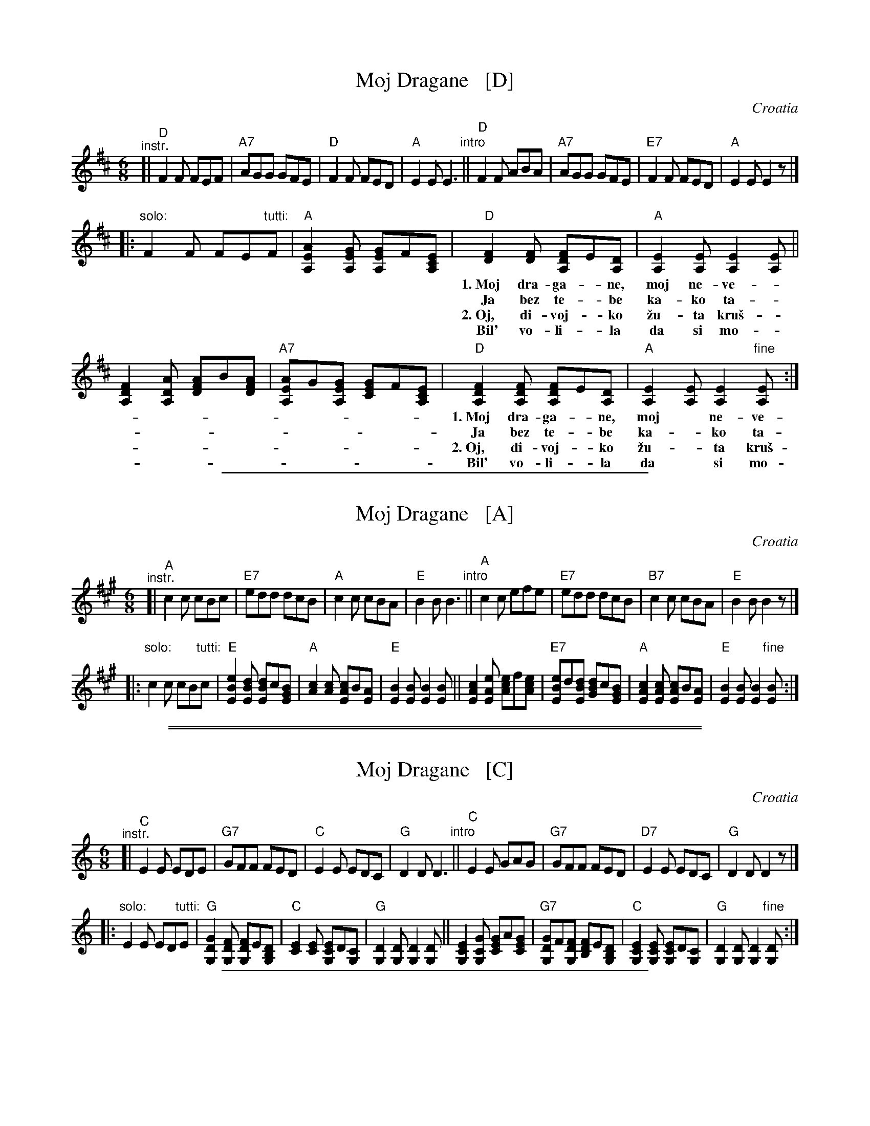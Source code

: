 
X: 1
T: Moj Dragane   [D]
O: Croatia
Z: 2014 John Chambers <jc:trillian.mit.edu>
B: Pinewoods International Collection v.2 p. 191
M: 6/8
L: 1/8
K: D
"^instr."
[|\
"D"F2F FEF | "A7"AGG GFE | "D"F2F FED | "A"E2E E3 "intro"||\
"D"F2F ABA | "A7"AGG GFE |"E7"F2F FED | "A"E2E E2z |]
|:"solo:"\
F2F FE"tutti:"F | "A"[A2E2A,2][GEA,] [GE2A,2]F[ECA,] |\
"D"[F2D2][FD] [FD2A,2]E[DA,] | "A"[E2A,2][EA,] [E2A,2][EA,] ||
w: 1.~Moj dra-ga-*ne, moj ne-ve-*ne ka-ko \vzi-*vi\vs ti bez me-ne?
w:    Ja bez te-*be ka-ko ta-*ko ti bez me-ne ba\vs ni-ka-ko.
w: 2.~Oj, di-voj-*ko \vzu-ta kru\vs-*ko bil' vo-li-*la da si mu\vs-ko?
w:    Bil' vo-li-*la da si mo-*\vce da po-lju-*bi\vs ti dje-voj-\vce.
[F2D2A,2][ADA,] [AF2D2]B[AFD] | "A7"[AE2A,2]G[GEA,] [GE2C2]F[ECA,] |\
"D"[F2D2A,2][FDA,] [FD2A,2]E[DA,] | "A"[E2A,2][EA,] [E2A,2]"fine"[EA,] :|
w: 1.~Moj dra-ga-*ne, moj* ne-ve-*ne ka-ko \vzi-*vi\vs ti bez me-ne?
w:    Ja bez te-*be ka-*ko ta-*ko ti bez me-*ne ba\vs ni-ka-ko.
w: 2.~Oj, di-voj-*ko \vzu-*ta kru\vs-*ko bil' vo-li-*la da si mu\vs-ko?
w:    Bil' vo-li-*la da* si mo-*\vce da po-lju-*bi\vs ti dje-voj-\vce.

%%sep 1 1 400


X: 1
T: Moj Dragane   [A]
O: Croatia
Z: 2014 John Chambers <jc:trillian.mit.edu>
B: Pinewoods International Collection v.2 p. 191
M: 6/8
L: 1/8
K: A
"^instr."
[|\
"A"c2c cBc | "E7"edd dcB | "A"c2c cBA | "E"B2B B3 "intro"||\
"A"c2c efe | "E7"edd dcB |"B7"c2c cBA | "E"B2B B2z |]
|:"solo:"\
c2c cB"tutti:"c | "E"[e2B2E2][dBE] [dB2E2]c[BGE] |\
"A"[c2A2][cA] [cA2E2]B[AE] | "E"[B2E2][BE] [B2E2][BE] ||\
[c2A2E2][eAE] [ec2A2]f[ecA] | "E7"[eB2E2]d[dBE] [dB2G2]c[BGE] |\
"A"[c2A2E2][cAE] [cA2E2]B[AE] | "E"[B2E2][BE] [B2E2]"fine"[BE] :|

%%sep 1 0 500
%%sep 1 0 500


X: 1
T: Moj Dragane   [C]
O: Croatia
Z: 2014 John Chambers <jc:trillian.mit.edu>
B: Pinewoods International Collection v.2 p. 191
M: 6/8
L: 1/8
K: C
"^instr."
[|\
"C"E2E EDE | "G7"GFF FED | "C"E2E EDC | "G"D2D D3 "intro"||\
"C"E2E GAG | "G7"GFF FED |"D7"E2E EDC | "G"D2D D2z |]
|:"solo:"\
E2E ED"tutti:"E | "G"[G2D2G,2][FDG,] [FD2G,2]E[DB,G,] |\
"C"[E2C2][EC] [EC2G,2]D[CG,] | "G"[D2G,2][DG,] [D2G,2][DG,] ||\
[E2C2G,2][GCG,] [GE2C2]A[GEC] | "G7"[GD2G,2]F[FDG,] [FD2B,2]E[DB,G,] |\
"C"[E2C2G,2][ECG,] [EC2G,2]D[CG,] | "G"[D2G,2][DG,] [D2G,2]"fine"[DG,] :|

%%sep 1 1 400


X: 1
T: Moj Dragane   [G]
O: Croatia
Z: 2014 John Chambers <jc:trillian.mit.edu>
B: Pinewoods International Collection v.2 p. 191
M: 6/8
L: 1/8
K: G
"^instr."
[|\
"G"B2B BAB | "D7"dcc cBA | "G"B2B BAG | "D"A2A A3 "intro"||\
"G"B2B ded | "D7"dcc cBA |"A7"B2B BAG | "D"A2A A2z |]
|:"^solo:"\
B2B BA"tutti:"B | "D"[d2A2D2][cAD] [cA2D2]B[AFD] |\
"G"[B2G2][BG] [BG2D2]A[GD] | "D"[A2D2][AD] [A2D2][AD] ||\
[B2G2D2][dGD] [dB2G2]e[dBG] | "D7"[dA2D2]c[cAD] [cA2F2]B[AFD] |\
"G"[B2G2D2][BGD] [BG2D2]A[GD] | "D"[A2D2][AD] [A2D2]"fine"[AD] :|
